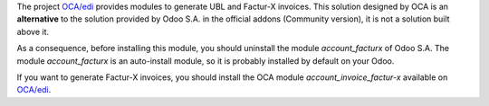 The project `OCA/edi <https://github.com/OCA/edi>`_ provides modules to generate UBL and Factur-X invoices. This solution designed by OCA is an **alternative** to the solution provided by Odoo S.A. in the official addons (Community version), it is not a solution built above it.

As a consequence, before installing this module, you should uninstall the module *account_facturx* of Odoo S.A. The module *account_facturx* is an auto-install module, so it is probably installed by default on your Odoo.

If you want to generate Factur-X invoices, you should install the OCA module *account_invoice_factur-x* available on `OCA/edi <https://github.com/OCA/edi>`_.
